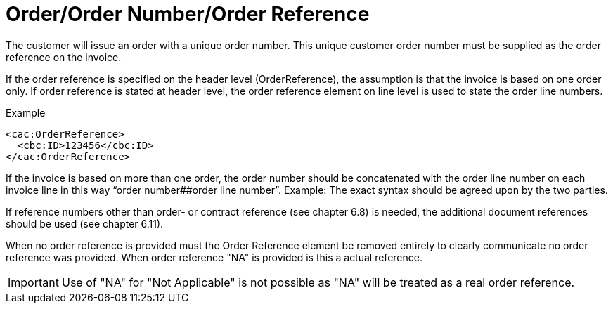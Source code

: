 = Order/Order Number/Order Reference

The customer will issue an order with a unique order number. This unique customer order number must be supplied as the order reference on the invoice.

If the order reference is specified on the header level (OrderReference), the assumption is that the invoice is based on one order only. If order reference is stated at header level, the order reference element on line level is used to state the order line numbers.

[source,xml]
.Example
----
<cac:OrderReference>
  <cbc:ID>123456</cbc:ID>
</cac:OrderReference>
----

If the invoice is based on more than one order, the order number should be concatenated with the order line number on each invoice line in this way “order number##order line number”. Example:
The exact syntax should be agreed upon by the two parties.

If reference numbers other than order- or contract reference (see chapter 6.8) is needed, the additional document references should be used (see chapter 6.11).

When no order reference is provided must the Order Reference element be removed entirely to clearly communicate no order reference was provided. When order reference "NA" is provided is this a actual reference.

IMPORTANT: Use of "NA" for "Not Applicable" is not possible as "NA" will be treated as a real order reference.
